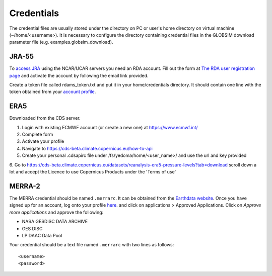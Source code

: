 .. _credentials:

Credentials
===========

The credential files are usually stored under the directory on PC or user's home directory on virtual machine (~/home/<username>). It is necessary to configure the directory containing credential files in the GLOBSIM download parameter file (e.g. examples.globsim_download).

JRA-55
^^^^^^

To `access JRA <https://rda.ucar.edu/datasets/ds628.4/#!access>`_ using the NCAR/UCAR servers you need an RDA account. Fill out the form at `The RDA user registration page <https://rda.ucar.edu/index.html?hash=data_user&action=register>`_ and activate the account by following the email link provided.

Create a token file called rdams_token.txt and put it in your home/credentials directory.  It should contain one line with the token obtained from your `account profile <https://rda.ucar.edu/accounts/profile/>`_. 

ERA5
^^^^
Downloaded from the CDS server. 

1. Login with existing ECMWF account (or create a new one) at https://www.ecmwf.int/
2. Complete form
3. Activate your profile
4. Navigate to https://cds-beta.climate.copernicus.eu/how-to-api
5. Create your personal .cdsapirc file under /fs/yedoma/home/<user_name>/ and use the url and key provided
6. Go to https://cds-beta.climate.copernicus.eu/datasets/reanalysis-era5-pressure-levels?tab=download
scroll down a lot and accept the Licence to use Copernicus Products under the 'Terms of use'

MERRA-2
^^^^^^^
The MERRA credential should be named ``.merrarc``. It can be obtained from the `Earthdata website <https://wiki.earthdata.nasa.gov/display/EL/How+To+Register+With+Earthdata+Login>`_.  Once you have signed up for an account, log onto your profile `here <https://urs.earthdata.nasa.gov/home>`_. and click on applications > Approved Applications.  Click on *Approve more applications* and approve the following:

- NASA GESDISC DATA ARCHIVE
- GES DISC
- LP DAAC Data Pool

Your credential should be a text file named ``.merrarc`` with two lines as follows::

<username>
<password>

